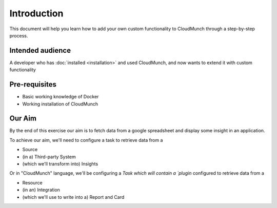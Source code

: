 Introduction
============

This document will help you learn how to add your own custom functionality to CloudMunch through a step-by-step process.

Intended audience
-----------------

A developer who has :doc:`installed <installation>` and used CloudMunch, and now wants to extend it with custom functionality

Pre-requisites
--------------

-  Basic working knowledge of Docker
-  Working installation of CloudMunch

Our Aim
-------

By the end of this exercise our aim is to fetch data from a google spreadsheet and display some insight in an application.

To achieve our aim, we'll need to configure a task to retrieve data from a

-  Source
-  (in a) Third-party System
-  (which we'll transform into) Insights

Or in "CloudMunch" language, we'll be configuring a `Task which will contain a `plugin` configured to retrieve data from a

-  Resource
-  (in an) Integration
-  (which we'll use to write into a) Report and Card